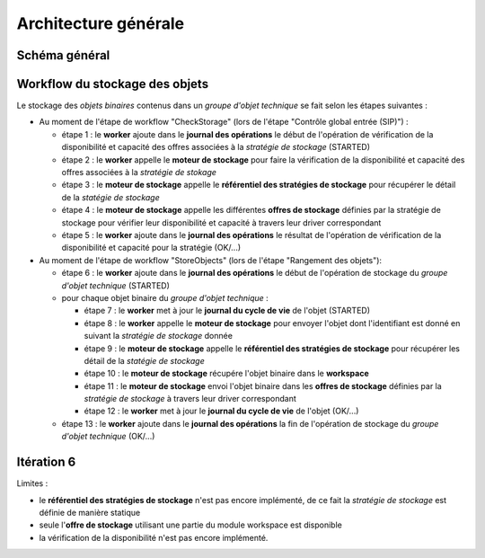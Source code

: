 Architecture générale
#####################

Schéma général
--------------

.. only:: html

        .. image:: images/schema_general.svg

.. only:: latex

        .. image:: images/schema_general.jpeg


Workflow du stockage des objets
-------------------------------

Le stockage des *objets binaires* contenus dans un *groupe d'objet technique* se fait selon les étapes suivantes :

- Au moment de l'étape de workflow "CheckStorage" (lors de l'étape "Contrôle global entrée (SIP)") :

  - étape 1 : le **worker** ajoute dans le **journal des opérations** le début de l'opération de vérification de la disponibilité et capacité des offres associées à la *stratégie de stockage* (STARTED)
  - étape 2 : le **worker** appelle le **moteur de stockage** pour faire la vérification de la disponibilité et capacité des offres associées à la *stratégie de stokage*
  - étape 3 : le **moteur de stockage** appelle le **référentiel des stratégies de stockage** pour récupérer le détail de la *statégie de stockage*
  - étape 4 : le **moteur de stockage**  appelle les différentes **offres de stockage** définies par la stratégie de stockage pour vérifier leur disponibilité et capacité à travers leur driver correspondant
  - étape 5 : le **worker** ajoute dans le **journal des opérations** le résultat de l'opération de vérification de la disponibilité et capacité pour la stratégie (OK/...)

- Au moment de l'étape de workflow "StoreObjects" (lors de l'étape "Rangement des objets"):

  - étape 6 :  le **worker** ajoute dans le **journal des opérations** le début de l'opération de stockage du *groupe d'objet technique* (STARTED)
  - pour chaque objet binaire du *groupe d'objet technique* :

    - étape 7 : le **worker** met à jour le **journal du cycle de vie** de l'objet (STARTED)
    - étape 8 : le **worker** appelle le **moteur de stockage** pour envoyer l'objet dont l'identifiant est donné en suivant la *stratégie de stockage* donnée
    - étape 9 : le **moteur de stockage** appelle le **référentiel des stratégies de stockage** pour récupérer les détail de la *statégie de stockage*
    - étape 10 : le **moteur de stockage** récupére l'objet binaire dans le **workspace**
    - étape 11 : le **moteur de stockage** envoi l'objet binaire dans les **offres de stockage** définies par la *stratégie de stockage* à travers leur driver correspondant
    - étape 12 : le **worker** met à jour le **journal du cycle de vie** de l'objet (OK/...)

  - étape 13 : le **worker** ajoute dans le **journal des opérations**  la fin de l'opération de stockage du *groupe d'objet technique* (OK/...)

Itération 6
-----------

Limites :

- le **référentiel des stratégies de stockage** n'est pas encore implémenté, de ce fait la *stratégie de stockage* est définie de manière statique
- seule l'**offre de stockage** utilisant une partie du module workspace est disponible
- la vérification de la disponibilité n'est pas encore implémenté. 